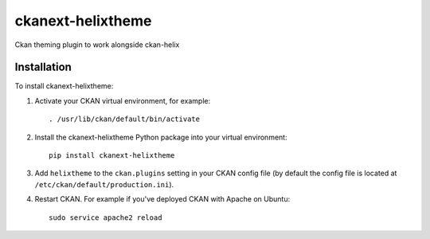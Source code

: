 =============
ckanext-helixtheme
=============

Ckan theming plugin to work alongside ckan-helix


------------
Installation
------------


To install ckanext-helixtheme:

1. Activate your CKAN virtual environment, for example::

     . /usr/lib/ckan/default/bin/activate

2. Install the ckanext-helixtheme Python package into your virtual environment::

     pip install ckanext-helixtheme

3. Add ``helixtheme`` to the ``ckan.plugins`` setting in your CKAN
   config file (by default the config file is located at
   ``/etc/ckan/default/production.ini``).

4. Restart CKAN. For example if you've deployed CKAN with Apache on Ubuntu::

     sudo service apache2 reload


